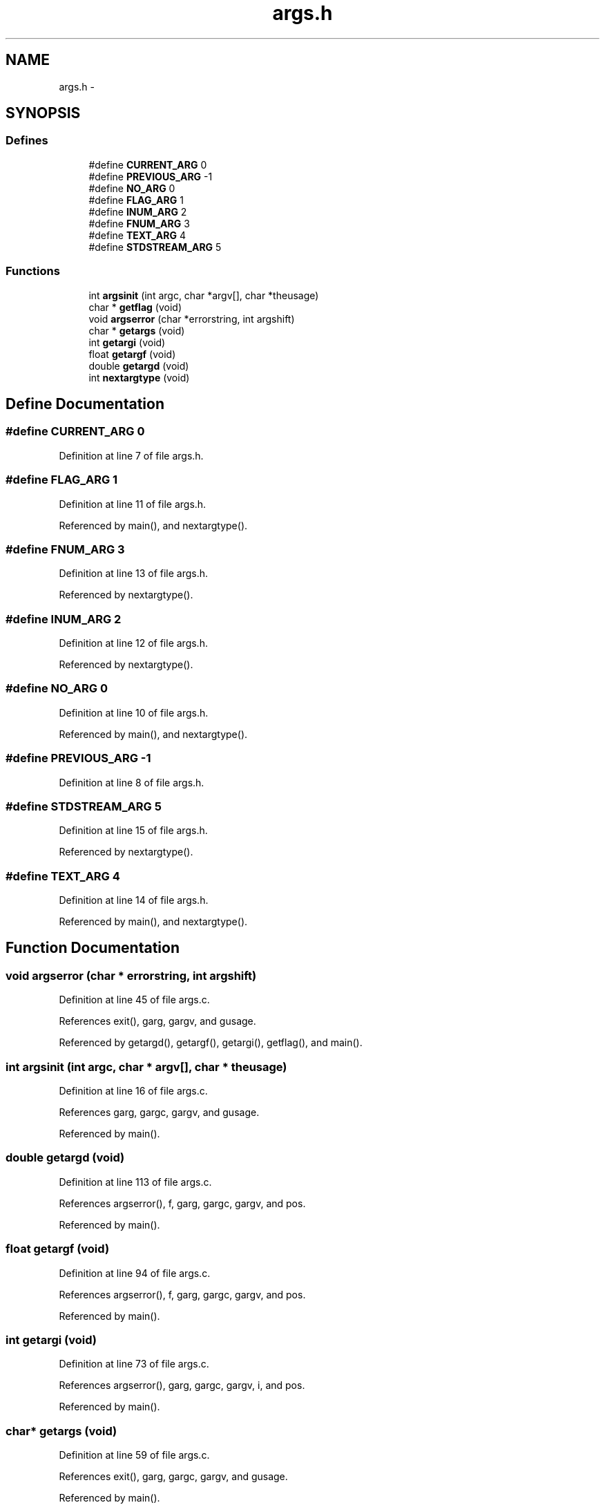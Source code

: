 .TH "args.h" 3 "23 Dec 2003" "imcat" \" -*- nroff -*-
.ad l
.nh
.SH NAME
args.h \- 
.SH SYNOPSIS
.br
.PP
.SS "Defines"

.in +1c
.ti -1c
.RI "#define \fBCURRENT_ARG\fP   0"
.br
.ti -1c
.RI "#define \fBPREVIOUS_ARG\fP   -1"
.br
.ti -1c
.RI "#define \fBNO_ARG\fP   0"
.br
.ti -1c
.RI "#define \fBFLAG_ARG\fP   1"
.br
.ti -1c
.RI "#define \fBINUM_ARG\fP   2"
.br
.ti -1c
.RI "#define \fBFNUM_ARG\fP   3"
.br
.ti -1c
.RI "#define \fBTEXT_ARG\fP   4"
.br
.ti -1c
.RI "#define \fBSTDSTREAM_ARG\fP   5"
.br
.in -1c
.SS "Functions"

.in +1c
.ti -1c
.RI "int \fBargsinit\fP (int argc, char *argv[], char *theusage)"
.br
.ti -1c
.RI "char * \fBgetflag\fP (void)"
.br
.ti -1c
.RI "void \fBargserror\fP (char *errorstring, int argshift)"
.br
.ti -1c
.RI "char * \fBgetargs\fP (void)"
.br
.ti -1c
.RI "int \fBgetargi\fP (void)"
.br
.ti -1c
.RI "float \fBgetargf\fP (void)"
.br
.ti -1c
.RI "double \fBgetargd\fP (void)"
.br
.ti -1c
.RI "int \fBnextargtype\fP (void)"
.br
.in -1c
.SH "Define Documentation"
.PP 
.SS "#define CURRENT_ARG   0"
.PP
Definition at line 7 of file args.h.
.SS "#define FLAG_ARG   1"
.PP
Definition at line 11 of file args.h.
.PP
Referenced by main(), and nextargtype().
.SS "#define FNUM_ARG   3"
.PP
Definition at line 13 of file args.h.
.PP
Referenced by nextargtype().
.SS "#define INUM_ARG   2"
.PP
Definition at line 12 of file args.h.
.PP
Referenced by nextargtype().
.SS "#define NO_ARG   0"
.PP
Definition at line 10 of file args.h.
.PP
Referenced by main(), and nextargtype().
.SS "#define PREVIOUS_ARG   -1"
.PP
Definition at line 8 of file args.h.
.SS "#define STDSTREAM_ARG   5"
.PP
Definition at line 15 of file args.h.
.PP
Referenced by nextargtype().
.SS "#define TEXT_ARG   4"
.PP
Definition at line 14 of file args.h.
.PP
Referenced by main(), and nextargtype().
.SH "Function Documentation"
.PP 
.SS "void argserror (char * errorstring, int argshift)"
.PP
Definition at line 45 of file args.c.
.PP
References exit(), garg, gargv, and gusage.
.PP
Referenced by getargd(), getargf(), getargi(), getflag(), and main().
.SS "int argsinit (int argc, char * argv[], char * theusage)"
.PP
Definition at line 16 of file args.c.
.PP
References garg, gargc, gargv, and gusage.
.PP
Referenced by main().
.SS "double getargd (void)"
.PP
Definition at line 113 of file args.c.
.PP
References argserror(), f, garg, gargc, gargv, and pos.
.PP
Referenced by main().
.SS "float getargf (void)"
.PP
Definition at line 94 of file args.c.
.PP
References argserror(), f, garg, gargc, gargv, and pos.
.PP
Referenced by main().
.SS "int getargi (void)"
.PP
Definition at line 73 of file args.c.
.PP
References argserror(), garg, gargc, gargv, i, and pos.
.PP
Referenced by main().
.SS "char* getargs (void)"
.PP
Definition at line 59 of file args.c.
.PP
References exit(), garg, gargc, gargv, and gusage.
.PP
Referenced by main().
.SS "char* getflag (void)"
.PP
Definition at line 25 of file args.c.
.PP
References argserror(), garg, gargc, and gargv.
.PP
Referenced by main().
.SS "int nextargtype (void)"
.PP
Definition at line 131 of file args.c.
.PP
References f, FLAG_ARG, FNUM_ARG, garg, gargc, gargv, i, INUM_ARG, NO_ARG, pos, STDSTREAM_ARG, and TEXT_ARG.
.PP
Referenced by main().
.SH "Author"
.PP 
Generated automatically by Doxygen for imcat from the source code.
